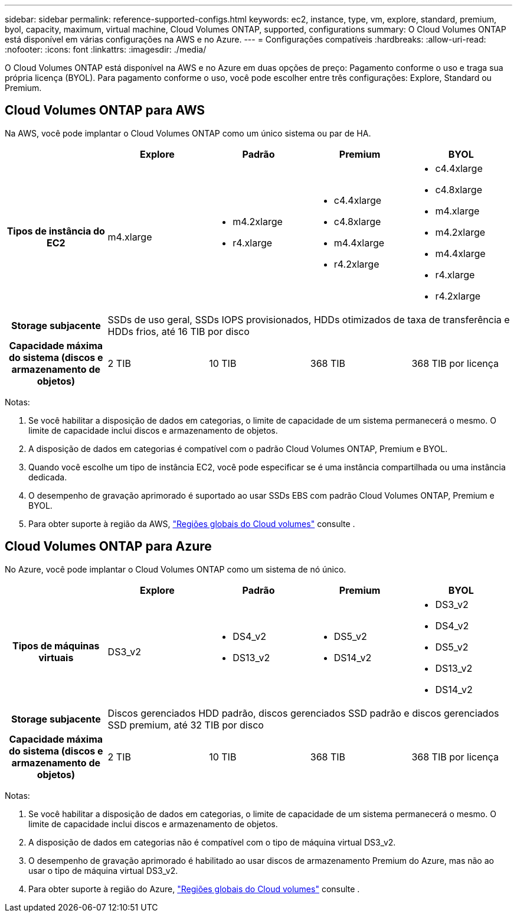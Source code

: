---
sidebar: sidebar 
permalink: reference-supported-configs.html 
keywords: ec2, instance, type, vm, explore, standard, premium, byol, capacity, maximum, virtual machine, Cloud Volumes ONTAP, supported, configurations 
summary: O Cloud Volumes ONTAP está disponível em várias configurações na AWS e no Azure. 
---
= Configurações compatíveis
:hardbreaks:
:allow-uri-read: 
:nofooter: 
:icons: font
:linkattrs: 
:imagesdir: ./media/


[role="lead"]
O Cloud Volumes ONTAP está disponível na AWS e no Azure em duas opções de preço: Pagamento conforme o uso e traga sua própria licença (BYOL). Para pagamento conforme o uso, você pode escolher entre três configurações: Explore, Standard ou Premium.



== Cloud Volumes ONTAP para AWS

Na AWS, você pode implantar o Cloud Volumes ONTAP como um único sistema ou par de HA.

[cols="h,d,d,d,d"]
|===
|  | Explore | Padrão | Premium | BYOL 


| Tipos de instância do EC2 | m4.xlarge  a| 
* m4.2xlarge
* r4.xlarge

 a| 
* c4.4xlarge
* c4.8xlarge
* m4.4xlarge
* r4.2xlarge

 a| 
* c4.4xlarge
* c4.8xlarge
* m4.xlarge
* m4.2xlarge
* m4.4xlarge
* r4.xlarge
* r4.2xlarge




| Storage subjacente 4+| SSDs de uso geral, SSDs IOPS provisionados, HDDs otimizados de taxa de transferência e HDDs frios, até 16 TIB por disco 


| Capacidade máxima do sistema (discos e armazenamento de objetos) | 2 TIB | 10 TIB | 368 TIB | 368 TIB por licença 
|===
Notas:

. Se você habilitar a disposição de dados em categorias, o limite de capacidade de um sistema permanecerá o mesmo. O limite de capacidade inclui discos e armazenamento de objetos.
. A disposição de dados em categorias é compatível com o padrão Cloud Volumes ONTAP, Premium e BYOL.
. Quando você escolhe um tipo de instância EC2, você pode especificar se é uma instância compartilhada ou uma instância dedicada.
. O desempenho de gravação aprimorado é suportado ao usar SSDs EBS com padrão Cloud Volumes ONTAP, Premium e BYOL.
. Para obter suporte à região da AWS, https://bluexp.netapp.com/cloud-volumes-global-regions["Regiões globais do Cloud volumes"^] consulte .




== Cloud Volumes ONTAP para Azure

No Azure, você pode implantar o Cloud Volumes ONTAP como um sistema de nó único.

[cols="h,d,d,d,d"]
|===
|  | Explore | Padrão | Premium | BYOL 


| Tipos de máquinas virtuais | DS3_v2  a| 
* DS4_v2
* DS13_v2

 a| 
* DS5_v2
* DS14_v2

 a| 
* DS3_v2
* DS4_v2
* DS5_v2
* DS13_v2
* DS14_v2




| Storage subjacente 4+| Discos gerenciados HDD padrão, discos gerenciados SSD padrão e discos gerenciados SSD premium, até 32 TIB por disco 


| Capacidade máxima do sistema (discos e armazenamento de objetos) | 2 TIB | 10 TIB | 368 TIB | 368 TIB por licença 
|===
Notas:

. Se você habilitar a disposição de dados em categorias, o limite de capacidade de um sistema permanecerá o mesmo. O limite de capacidade inclui discos e armazenamento de objetos.
. A disposição de dados em categorias não é compatível com o tipo de máquina virtual DS3_v2.
. O desempenho de gravação aprimorado é habilitado ao usar discos de armazenamento Premium do Azure, mas não ao usar o tipo de máquina virtual DS3_v2.
. Para obter suporte à região do Azure, https://bluexp.netapp.com/cloud-volumes-global-regions["Regiões globais do Cloud volumes"^] consulte .

